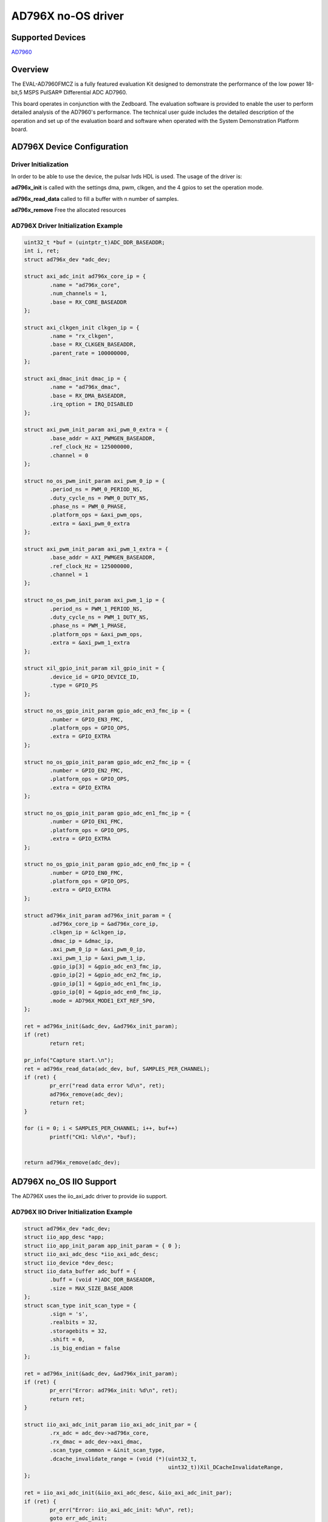 AD796X no-OS driver
====================

.. no-os-doxygen::

Supported Devices
-----------------

`AD7960 <https://www.analog.com/en/products/ad7960.html>`_

Overview
--------

The EVAL-AD7960FMCZ is a fully featured evaluation Kit designed to demonstrate
the performance of the low power 18-bit,5 MSPS PulSAR® Differential ADC AD7960.

This board operates in conjunction with the Zedboard. The evaluation software
is provided to enable the user to perform detailed analysis of the AD7960's
performance. The technical user guide includes the detailed description of
the operation and set up of the evaluation board and software when operated
with the System Demonstration Platform board.


AD796X Device Configuration
----------------------------

Driver Initialization
^^^^^^^^^^^^^^^^^^^^^^

In order to be able to use the device, the pulsar lvds HDL is used. The usage
of the driver is:

**ad796x_init** is called with the settings dma, pwm, clkgen, and the 4 gpios to
set the operation mode.

**ad796x_read_data** called to fill a buffer with n number of samples.

**ad796x_remove** Free the allocated resources

AD796X Driver Initialization Example
^^^^^^^^^^^^^^^^^^^^^^^^^^^^^^^^^^^^^

.. code-block:: bash

	uint32_t *buf = (uintptr_t)ADC_DDR_BASEADDR;
	int i, ret;
	struct ad796x_dev *adc_dev;

	struct axi_adc_init ad796x_core_ip = {
		.name = "ad796x_core",
		.num_channels = 1,
		.base = RX_CORE_BASEADDR
	};

	struct axi_clkgen_init clkgen_ip = {
		.name = "rx_clkgen",
		.base = RX_CLKGEN_BASEADDR,
		.parent_rate = 100000000,
	};

	struct axi_dmac_init dmac_ip = {
		.name = "ad796x_dmac",
		.base = RX_DMA_BASEADDR,
		.irq_option = IRQ_DISABLED
	};

	struct axi_pwm_init_param axi_pwm_0_extra = {
		.base_addr = AXI_PWMGEN_BASEADDR,
		.ref_clock_Hz = 125000000,
		.channel = 0
	};

	struct no_os_pwm_init_param axi_pwm_0_ip = {
		.period_ns = PWM_0_PERIOD_NS,
		.duty_cycle_ns = PWM_0_DUTY_NS,
		.phase_ns = PWM_0_PHASE,
		.platform_ops = &axi_pwm_ops,
		.extra = &axi_pwm_0_extra
	};

	struct axi_pwm_init_param axi_pwm_1_extra = {
		.base_addr = AXI_PWMGEN_BASEADDR,
		.ref_clock_Hz = 125000000,
		.channel = 1
	};

	struct no_os_pwm_init_param axi_pwm_1_ip = {
		.period_ns = PWM_1_PERIOD_NS,
		.duty_cycle_ns = PWM_1_DUTY_NS,
		.phase_ns = PWM_1_PHASE,
		.platform_ops = &axi_pwm_ops,
		.extra = &axi_pwm_1_extra
	};

	struct xil_gpio_init_param xil_gpio_init = {
		.device_id = GPIO_DEVICE_ID,
		.type = GPIO_PS
	};

	struct no_os_gpio_init_param gpio_adc_en3_fmc_ip = {
		.number = GPIO_EN3_FMC,
		.platform_ops = GPIO_OPS,
		.extra = GPIO_EXTRA
	};

	struct no_os_gpio_init_param gpio_adc_en2_fmc_ip = {
		.number = GPIO_EN2_FMC,
		.platform_ops = GPIO_OPS,
		.extra = GPIO_EXTRA
	};

	struct no_os_gpio_init_param gpio_adc_en1_fmc_ip = {
		.number = GPIO_EN1_FMC,
		.platform_ops = GPIO_OPS,
		.extra = GPIO_EXTRA
	};

	struct no_os_gpio_init_param gpio_adc_en0_fmc_ip = {
		.number = GPIO_EN0_FMC,
		.platform_ops = GPIO_OPS,
		.extra = GPIO_EXTRA
	};

	struct ad796x_init_param ad796x_init_param = {
		.ad796x_core_ip = &ad796x_core_ip,
		.clkgen_ip = &clkgen_ip,
		.dmac_ip = &dmac_ip,
		.axi_pwm_0_ip = &axi_pwm_0_ip,
		.axi_pwm_1_ip = &axi_pwm_1_ip,
		.gpio_ip[3] = &gpio_adc_en3_fmc_ip,
		.gpio_ip[2] = &gpio_adc_en2_fmc_ip,
		.gpio_ip[1] = &gpio_adc_en1_fmc_ip,
		.gpio_ip[0] = &gpio_adc_en0_fmc_ip,
		.mode = AD796X_MODE1_EXT_REF_5P0,
	};

	ret = ad796x_init(&adc_dev, &ad796x_init_param);
	if (ret)
		return ret;

	pr_info("Capture start.\n");
	ret = ad796x_read_data(adc_dev, buf, SAMPLES_PER_CHANNEL);
	if (ret) {
		pr_err("read data error %d\n", ret);
		ad796x_remove(adc_dev);
		return ret;
	}

	for (i = 0; i < SAMPLES_PER_CHANNEL; i++, buf++)
		printf("CH1: %ld\n", *buf);


	return ad796x_remove(adc_dev);

AD796X no_OS IIO Support
-------------------------

The AD796X uses the iio_axi_adc driver to provide iio support.


AD796X IIO Driver Initialization Example
^^^^^^^^^^^^^^^^^^^^^^^^^^^^^^^^^^^^^^^^^

.. code-block:: bash

	struct ad796x_dev *adc_dev;
	struct iio_app_desc *app;
	struct iio_app_init_param app_init_param = { 0 };
	struct iio_axi_adc_desc *iio_axi_adc_desc;
	struct iio_device *dev_desc;
	struct iio_data_buffer adc_buff = {
		.buff = (void *)ADC_DDR_BASEADDR,
		.size = MAX_SIZE_BASE_ADDR
	};
	struct scan_type init_scan_type = {
		.sign = 's',
		.realbits = 32,
		.storagebits = 32,
		.shift = 0,
		.is_big_endian = false
	};

	ret = ad796x_init(&adc_dev, &ad796x_init_param);
	if (ret) {
		pr_err("Error: ad796x_init: %d\n", ret);
		return ret;
	}

	struct iio_axi_adc_init_param iio_axi_adc_init_par = {
		.rx_adc = adc_dev->ad796x_core,
		.rx_dmac = adc_dev->axi_dmac,
		.scan_type_common = &init_scan_type,
		.dcache_invalidate_range = (void (*)(uint32_t,
						     uint32_t))Xil_DCacheInvalidateRange,
	};

	ret = iio_axi_adc_init(&iio_axi_adc_desc, &iio_axi_adc_init_par);
	if (ret) {
		pr_err("Error: iio_axi_adc_init: %d\n", ret);
		goto err_adc_init;
	}

	iio_axi_adc_get_dev_descriptor(iio_axi_adc_desc, &dev_desc);

	struct iio_app_device devices[] = {
		IIO_APP_DEVICE("ad796x", iio_axi_adc_desc,
			       dev_desc, &adc_buff, NULL, NULL),
	};

	app_init_param.devices = devices;
	app_init_param.nb_devices = NO_OS_ARRAY_SIZE(devices);
	app_init_param.uart_init_params = iio_uart_ip;

	ret = iio_app_init(&app, app_init_param);
	if (ret) {
		pr_err("Error: iio_app_init: %d\n", ret);
		goto err_app_init;
	}

	ret = iio_app_run(app);
